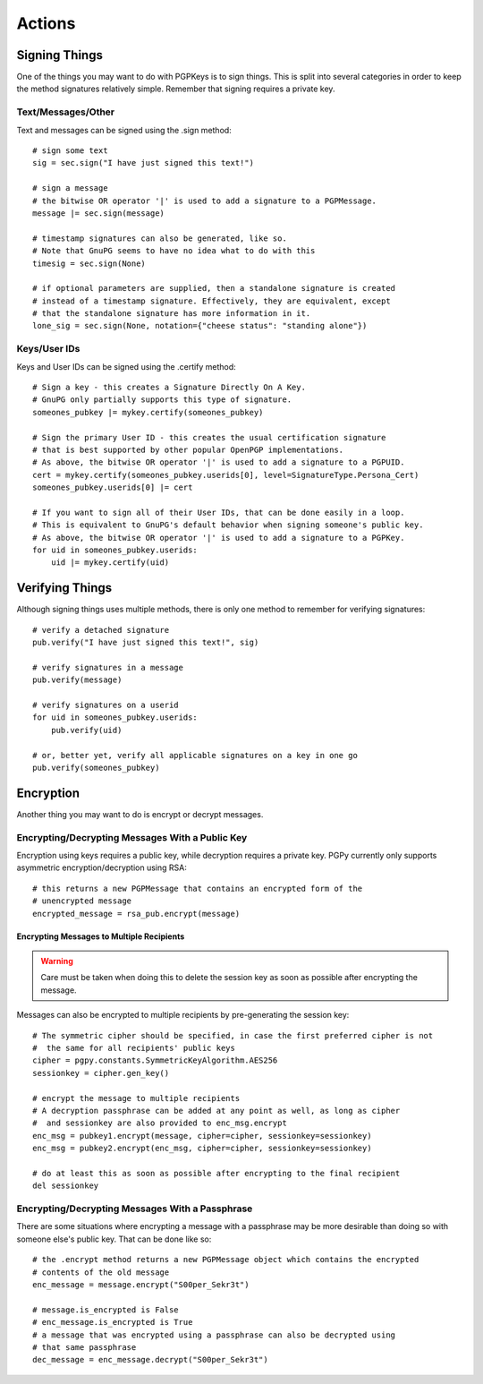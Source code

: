 Actions
=======

Signing Things
--------------

One of the things you may want to do with PGPKeys is to sign things. This is split into several categories in order
to keep the method signatures relatively simple. Remember that signing requires a private key.

Text/Messages/Other
^^^^^^^^^^^^^^^^^^^

Text and messages can be signed using the .sign method::

    # sign some text
    sig = sec.sign("I have just signed this text!")

    # sign a message
    # the bitwise OR operator '|' is used to add a signature to a PGPMessage.
    message |= sec.sign(message)

    # timestamp signatures can also be generated, like so.
    # Note that GnuPG seems to have no idea what to do with this
    timesig = sec.sign(None)

    # if optional parameters are supplied, then a standalone signature is created
    # instead of a timestamp signature. Effectively, they are equivalent, except
    # that the standalone signature has more information in it.
    lone_sig = sec.sign(None, notation={"cheese status": "standing alone"})

Keys/User IDs
^^^^^^^^^^^^^

Keys and User IDs can be signed using the .certify method::

    # Sign a key - this creates a Signature Directly On A Key.
    # GnuPG only partially supports this type of signature.
    someones_pubkey |= mykey.certify(someones_pubkey)

    # Sign the primary User ID - this creates the usual certification signature
    # that is best supported by other popular OpenPGP implementations.
    # As above, the bitwise OR operator '|' is used to add a signature to a PGPUID.
    cert = mykey.certify(someones_pubkey.userids[0], level=SignatureType.Persona_Cert)
    someones_pubkey.userids[0] |= cert

    # If you want to sign all of their User IDs, that can be done easily in a loop.
    # This is equivalent to GnuPG's default behavior when signing someone's public key.
    # As above, the bitwise OR operator '|' is used to add a signature to a PGPKey.
    for uid in someones_pubkey.userids:
        uid |= mykey.certify(uid)

Verifying Things
----------------

Although signing things uses multiple methods, there is only one method to remember for verifying signatures::

    # verify a detached signature
    pub.verify("I have just signed this text!", sig)

    # verify signatures in a message
    pub.verify(message)

    # verify signatures on a userid
    for uid in someones_pubkey.userids:
        pub.verify(uid)

    # or, better yet, verify all applicable signatures on a key in one go
    pub.verify(someones_pubkey)

Encryption
----------

Another thing you may want to do is encrypt or decrypt messages.

Encrypting/Decrypting Messages With a Public Key
^^^^^^^^^^^^^^^^^^^^^^^^^^^^^^^^^^^^^^^^^^^^^^^^

Encryption using keys requires a public key, while decryption requires a private key. PGPy currently only supports
asymmetric encryption/decryption using RSA::

    # this returns a new PGPMessage that contains an encrypted form of the
    # unencrypted message
    encrypted_message = rsa_pub.encrypt(message)

Encrypting Messages to Multiple Recipients
""""""""""""""""""""""""""""""""""""""""""

.. warning::
    Care must be taken when doing this to delete the session key as soon as possible after encrypting the message.

Messages can also be encrypted to multiple recipients by pre-generating the session key::

    # The symmetric cipher should be specified, in case the first preferred cipher is not
    #  the same for all recipients' public keys
    cipher = pgpy.constants.SymmetricKeyAlgorithm.AES256
    sessionkey = cipher.gen_key()

    # encrypt the message to multiple recipients
    # A decryption passphrase can be added at any point as well, as long as cipher
    #  and sessionkey are also provided to enc_msg.encrypt
    enc_msg = pubkey1.encrypt(message, cipher=cipher, sessionkey=sessionkey)
    enc_msg = pubkey2.encrypt(enc_msg, cipher=cipher, sessionkey=sessionkey)

    # do at least this as soon as possible after encrypting to the final recipient
    del sessionkey

Encrypting/Decrypting Messages With a Passphrase
^^^^^^^^^^^^^^^^^^^^^^^^^^^^^^^^^^^^^^^^^^^^^^^^

There are some situations where encrypting a message with a passphrase may be more desirable than doing so with
someone else's public key. That can be done like so::

    # the .encrypt method returns a new PGPMessage object which contains the encrypted
    # contents of the old message
    enc_message = message.encrypt("S00per_Sekr3t")

    # message.is_encrypted is False
    # enc_message.is_encrypted is True
    # a message that was encrypted using a passphrase can also be decrypted using
    # that same passphrase
    dec_message = enc_message.decrypt("S00per_Sekr3t")

